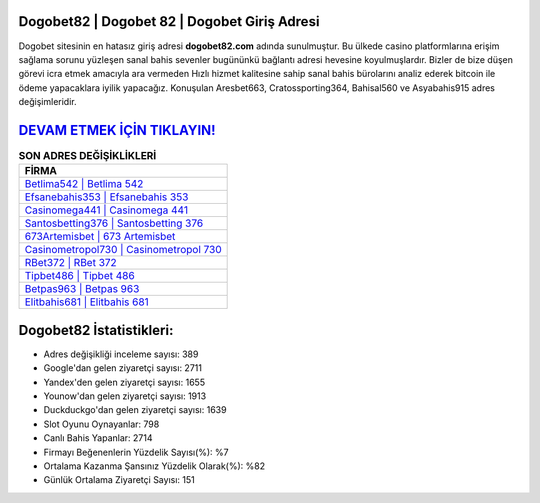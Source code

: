 ﻿Dogobet82 | Dogobet 82 | Dogobet Giriş Adresi
===================================

.. image:: images/dogobet-giris.jpg
   :width: 600
   
Dogobet sitesinin en hatasız giriş adresi **dogobet82.com** adında sunulmuştur. Bu ülkede casino platformlarına erişim sağlama sorunu yüzleşen sanal bahis sevenler bugününkü bağlantı adresi hevesine koyulmuşlardır. Bizler de bize düşen görevi icra etmek amacıyla ara vermeden Hızlı hizmet kalitesine sahip sanal bahis bürolarını analiz ederek bitcoin ile ödeme yapacaklara iyilik yapacağız. Konuşulan Aresbet663, Cratossporting364, Bahisal560 ve Asyabahis915 adres değişimleridir.

`DEVAM ETMEK İÇİN TIKLAYIN! <https://uclck.me/gonow>`_
==============

.. list-table:: **SON ADRES DEĞİŞİKLİKLERİ**
   :widths: 100
   :header-rows: 1

   * - FİRMA
   * - `Betlima542 | Betlima 542 <betlima542-betlima-542-betlima-giris-adresi.html>`_
   * - `Efsanebahis353 | Efsanebahis 353 <efsanebahis353-efsanebahis-353-efsanebahis-giris-adresi.html>`_
   * - `Casinomega441 | Casinomega 441 <casinomega441-casinomega-441-casinomega-giris-adresi.html>`_	 
   * - `Santosbetting376 | Santosbetting 376 <santosbetting376-santosbetting-376-santosbetting-giris-adresi.html>`_	 
   * - `673Artemisbet | 673 Artemisbet <673artemisbet-673-artemisbet-artemisbet-giris-adresi.html>`_ 
   * - `Casinometropol730 | Casinometropol 730 <casinometropol730-casinometropol-730-casinometropol-giris-adresi.html>`_
   * - `RBet372 | RBet 372 <rbet372-rbet-372-rbet-giris-adresi.html>`_	 
   * - `Tipbet486 | Tipbet 486 <tipbet486-tipbet-486-tipbet-giris-adresi.html>`_
   * - `Betpas963 | Betpas 963 <betpas963-betpas-963-betpas-giris-adresi.html>`_
   * - `Elitbahis681 | Elitbahis 681 <elitbahis681-elitbahis-681-elitbahis-giris-adresi.html>`_
	 
Dogobet82 İstatistikleri:
===================================	 
* Adres değişikliği inceleme sayısı: 389
* Google'dan gelen ziyaretçi sayısı: 2711
* Yandex'den gelen ziyaretçi sayısı: 1655
* Younow'dan gelen ziyaretçi sayısı: 1913
* Duckduckgo'dan gelen ziyaretçi sayısı: 1639
* Slot Oyunu Oynayanlar: 798
* Canlı Bahis Yapanlar: 2714
* Firmayı Beğenenlerin Yüzdelik Sayısı(%): %7
* Ortalama Kazanma Şansınız Yüzdelik Olarak(%): %82
* Günlük Ortalama Ziyaretçi Sayısı: 151

